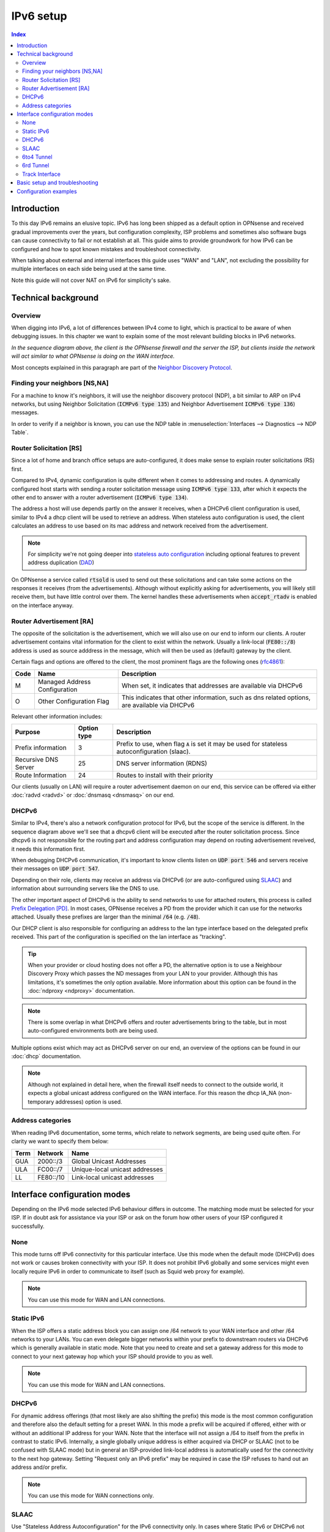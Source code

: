 ==================================================
IPv6 setup
==================================================

.. image:: images/IPv6.png
   :width: 100%


.. contents:: Index


Introduction
=================

To this day IPv6 remains an elusive topic. IPv6 has long been shipped as a default option in OPNsense and received
gradual improvements over the years, but configuration complexity, ISP problems and sometimes
also software bugs can cause connectivity to fail or not establish at all.
This guide aims to provide groundwork for how IPv6 can be configured and how to spot known mistakes and troubleshoot connectivity.

When talking about external and internal interfaces this guide uses "WAN" and "LAN",
not excluding the possibility for multiple interfaces on each side being used at the same time.

Note this guide will not cover NAT on IPv6 for simplicity's sake.

Technical background
============================

Overview
-------------------------------

When digging into IPv6, a lot of differences between IPv4 come to light, which is practical to be aware of when debugging issues.
In this chapter we want to explain some of the most relevant building blocks in IPv6 networks.

.. seqdiag::
   :caption: WAN configuration flow (most common)
   :desctable:

    seqdiag {
        client [label='WAN\nInterface']; rtsold; radvd; DHCPv6c; DHCPv6; LAN [label="LAN\nInterface"];
        client --> rtsold;
        rtsold  -> radvd [label = "Router Solicitation", leftnote = "client"];
        rtsold <-- radvd [label = "Router Advertisement", rightnote = "server"];
        rtsold -> DHCPv6c;
            DHCPv6c  -> DHCPv6 [label = "DHCP Request", leftnote = "client"];
            DHCPv6c <-- DHCPv6  [label = "DHCP Response", rightnote = "server"];
            DHCPv6c --> LAN  [label = "Update interface", rightnote = "client"];
            DHCPv6c --> client;
    }


*In the sequence diagram above, the client is the OPNsense firewall and the server the ISP, but clients inside the
network will act similar to what OPNsense is doing on the WAN interface.*

Most concepts explained in this paragraph are part of the `Neighbor Discovery Protocol <https://en.wikipedia.org/wiki/Neighbor_Discovery_Protocol>`__.


Finding your neighbors [NS,NA]
-------------------------------

For a machine to know it's neighbors, it will use the neighbor discovery protocol (NDP), a bit similar to ARP on IPv4 networks,
but using Neighbor Solicitation (:code:`ICMPv6 type 135`) and Neighbor Advertisement :code:`ICMPv6 type 136`) messages.

In order to verify if a neighbor is known, you can use the NDP table in :menuselection:`Interfaces --> Diagnostics --> NDP Table`.


Router Solicitation [RS]
-------------------------------

Since a lot of home and branch office setups are auto-configured, it does make sense to explain router solicitations (RS)
first.

Compared to IPv4, dynamic configuration is quite different when it comes to addressing and routes.
A dynamically configured host starts with sending a router solicitation message using :code:`ICMPv6 type 133`, after which it
expects the other end to answer with a router advertisement (:code:`ICMPv6 type 134`).

The address a host will use depends partly on the answer it receives, when a DHCPv6 client configuration is used,
similar to IPv4 a dhcp client will be used to retrieve an address. When stateless auto configuration is used, the client
calculates an address to use based on its mac address and network received from the advertisement.

.. Note::

    For simplicity we're not going deeper into `stateless auto configuration <https://datatracker.ietf.org/doc/html/rfc2462>`__
    including optional features to prevent address duplication (`DAD <https://datatracker.ietf.org/doc/html/rfc4429>`__)


On OPNsense a service called :code:`rtsold` is used to send out these solicitations and can take some actions on the responses it
receives (from the advertisements). Although without explicitly asking for advertisements, you will likely still receive them,
but have little control over them. The kernel handles these advertisements when :code:`accept_rtadv` is enabled on the interface
anyway.


Router Advertisement [RA]
-------------------------------

The opposite of the solicitation is the advertisement, which we will also use on our end to inform our clients.
A router advertisement contains vital information for the client to exist within the network.
Usually a link-local (:code:`FE80::/8`) address is used as source adddress in the message, which will then be used as (default) gateway by the client.

Certain flags and options are offered to the client, the most prominent flags are the following ones (`rfc4861 <https://www.rfc-editor.org/rfc/rfc4861>`__):

====  ================================= ======================================================================
Code  Name                              Description
====  ================================= ======================================================================
M     Managed Address Configuration     When set, it indicates that addresses are available via DHCPv6
O     Other Configuration Flag          This indicates that other information, such as dns related options,
                                        are available via DHCPv6
====  ================================= ======================================================================

Relevant other information includes:

=================================  ============ ===============================================================
Purpose                            Option type  Description
=================================  ============ ===============================================================
Prefix information                 3            Prefix to use, when flag :code:`A` is set it may be
                                                used for stateless autoconfiguration (slaac).
Recursive DNS Server               25           DNS server information (RDNS)
Route Information                  24           Routes to install with their priority
=================================  ============ ===============================================================

Our clients (usually on LAN) will require a router advertisement daemon on our end, this service can be offered via
either :doc:`radvd <radvd>` or :doc:`dnsmasq <dnsmasq>` on our end.


DHCPv6
-------------------------------

Similar to IPv4, there's also a network configuration protocol for IPv6, but the scope of the service is different.
In the sequence diagram above we'll see that a dhcpv6 client will be executed after the router solicitation process.
Since dhcpv6 is not responsible for the routing part and address configuration may depend on routing advertisement reveived,
it needs this information first.

When debugging DHCPv6 communication, it's important to know clients listen on :code:`UDP port 546` and servers
receive their messages on :code:`UDP port 547`.

Depending on their role, clients may receive an address via DHCPv6 (or are auto-configured using `SLAAC <https://en.wikipedia.org/wiki/IPv6#Stateless_address_autoconfiguration_(SLAAC)>`__)
and information about surrounding servers like the DNS to use.

The other important aspect of DHCPv6 is the ability to send networks to use for attached routers, this process is called
`Prefix Delegation [PD] <https://en.wikipedia.org/wiki/Prefix_delegation>`__.
In most cases, OPNsense receives a PD from the provider which it can use for the networks attached. Usually these prefixes are larger
than the minimal :code:`/64` (e.g. :code:`/48`).

Our DHCP client is also responsible for configuring an address to the lan type interface based on the delegated prefix
received. This part of the configuration is specified on the lan interface as "tracking".

.. Tip::

    When your provider or cloud hosting does not offer a PD, the  alternative option is to use a Neighbour Discovery Proxy
    which passes the ND messages from your LAN to your provider. Although this has limitations, it's sometimes the only
    option available. More information about this option can be found in the :doc:`ndproxy <ndproxy>` documentation.

.. Note::
    There is some overlap in what DHCPv6 offers and router advertisements bring to the table, but in most auto-configured
    environments both are being used.


Multiple options exist which may act as DHCPv6 server on our end, an overview of the options can be found in our :doc:`dhcp` documentation.


.. Note::

    Although not explained in detail here, when the firewall itself needs to connect to the outside world, it expects
    a global unicast address configured on the WAN interface. For this reason the dhcp IA_NA (non-temporary addresses)
    option is used.


Address categories
-------------------------------

When reading IPv6 documentation, some terms, which relate to network segments, are being used quite often.
For clarity we want to specify them below:

==============  =========== ================================================
Term            Network     Name
==============  =========== ================================================
GUA             2000::/3    Global Unicast Addresses
ULA             FC00::/7    Unique-local unicast addresses
LL              FE80::/10   Link-local unicast addresses
==============  =========== ================================================



Interface configuration modes
======================================

Depending on the IPv6 mode selected IPv6 behaviour differs in outcome. The matching mode must be selected for your ISP.
If in doubt ask for assistance via your ISP or ask on the forum how other users of your ISP configured it successfully.


None
-------------------------------

This mode turns off IPv6 connectivity for this particular interface.
Use this mode when the default mode (DHCPv6) does not work or causes broken connectivity with your ISP.
It does not prohibit IPv6 globally and some services might even locally require IPv6 in order to communicate to itself (such as Squid web proxy for example).

.. Note::

    You can use this mode for WAN and LAN connections.

Static IPv6
-------------------------------

When the ISP offers a static address block you can assign one /64 network to your WAN interface and other /64 networks to your LANs.
You can even delegate bigger networks within your prefix to downstream routers via DHCPv6 which is generally available in static mode.
Note that you need to create and set a gateway address for this mode to connect to your next
gateway hop which your ISP should provide to you as well.

.. Note::

    You can use this mode for WAN and LAN connections.

DHCPv6
-------------------------------

For dynamic address offerings (that most likely are also shifting the prefix) this mode is the most common configuration
and therefore also the default setting for a preset WAN.
In this mode a prefix will be acquired if offered, either with or without an additional IP address for your WAN.
Note that the interface will not assign a /64 to itself from the prefix in contrast to static IPv6. Internally,
a single globally unique address is either acquired via DHCP or SLAAC (not to be confused with SLAAC mode) but in general
an ISP-provided link-local address is automatically used for the connectivity to the next hop gateway.
Setting "Request only an IPv6 prefix" may be required in case the ISP refuses to hand out an address and/or prefix.

.. Note::

    You can use this mode for WAN connections only.


SLAAC
-------------------------------

Use "Stateless Address Autoconfiguration" for the IPv6 connectivity only.
In cases where Static IPv6 or DHCPv6 not available this mode may still provide ISP connectivity.

.. Note::

    You can use this mode for WAN connections only.

6to4 Tunnel
-------------------------------

This is an IPv6 over IPv4 tunnelling mode as specified in RFC3056 over a fixed IPv4 router address.
It does not require any client side configuration, but is not being used much anymore due to 6rd.

.. Note::

    You can use this mode for WAN connections only.

6rd Tunnel
-------------------------------

6rd means "IPv6 Rapid Deployment" which is a generalised form of 6to4 connectivity where a variable prefix can be
obtained through configuration. Some ISPs may still use this mode although it's not very popular in general.
The configuration for 6rd may be delivered by IPv4 DHCP connectivity,
but is currently not being parsed and presented to the user.

.. Note::

    You can use this mode for WAN connections only.

Track Interface
-------------------------------

This mode uses a WAN DHCPv6 interface to assign a single (/64) network to your LAN interfaces.
The "Manual configuration" option switches from automatically configuring router advertisements
and DHCPv6 (including prefix delegation if the prefix is big enough)
to how Static IPv6 configured devices are able to use it from the menu.

The primary function of a "track" interface is to prepare the addressing based on the configured "wan" interface,
this is either facilited statically (calculated) for :code:`6to4` , :code:`6rd` or requested via :code:`dhcp6c`.

.. Tip::

    As dhcpv6 is most commonly used, it helps to understand how networks are being distributed using the information
    received via dhcpv6 on the wan interface. Two properties play an important role here, being *Assign prefix ID* (:code:`sla-id`)
    , which is the Site-Level Aggregation Identifier and is specified on the LAN type interface, it identifies the network number
    (each network uses a unique number). The other option is *Prefix delegation size* (:code:`sla-len`),
    which is specified on the wan type interface and configures the prefix size to use for all attached networks (default :code:`/64`).


As soon as the interface has an address, we can start serving router advertisements using :code:`radvd` or :code:`dnsmasq`
and addresses using any of the available dhcpv6 servers.

.. Note::

    You can use this mode for LAN connections only.


Basic setup and troubleshooting
=======================================

There are two steps for providing IPv6:

1.  Provide IPv6 to your WAN and the firewall itself.
2.  Provide IPv6 to your LAN including the clients behind it.

For step 1 start with selecting the appropriate IPv6 mode, reconfigure the WAN interface and try to ping an IPv6 address or host from the firewall itself, e.g.:

Test if ping over IPv6 to Internet is successful (also possible via :menuselection:`Interfaces-->Diagnostics-->Ping`).

::

  # ping -6 heise.de

Test if IPv6 default route exists (also possible via :menuselection:`System-->Routes-->Status` and search for default).

::

  # netstat -nr6 | grep default

.. Note::

    If one or both of these do not work you are looking at a configuration problem on the WAN side or your ISP does not support IPv6 for you at this point.
    Do not try to debug step 2 at this point wondering why clients cannot connect.

For step 2 static and tracking modes are what can be used on a LAN to provide attached clients with IPV6 connectivity.

Tracking mode is enabled by default and the DHCPv6 on the WAN automatically sets up both Router Advertisements and DHCPv6 server including the use of prefixes being delegated to clients if the present prefix has enough room left to delegate.

When using static mode or the "Manual configuration" setting in tracking you can configure both Router Advertisements and DHCPv6 server from the menu, but defaulting to off. Most endpoint devices work fine with only Router Advertisements set, but if you deal with downstream routers it can be beneficial to set up DHCPv6 server as well to delegate part of the prefix.

.. Note::

    Note that certain network stack implementations such as Android phones only support Router Advertisement configuration via SLAAC and DCHPv6 leases do not work there.


Make sure to test the following on multiple different clients to see if connectivity can be established at all or not:

*   https://test-ipv6.com/
*   https://ipv6-test.com/


These two pages can help you diagnose remaining issues as well.
Make sure to set up both DHCPv6 server and Router advertisements during testing when debugging IPv6 connectivity. If you eventually do not have any need for one or the other it's also ok to disable them. A completely static setup is also possible.


.. Tip::

    When you experience issues during setup, consider the sequence of events as explained earlier and use the packet capture
    to inspect if data is being exchanged using the expected protocols (e.g. :code:`ICMPv6` to find RS, RA traffic)



Configuration examples
=======================================

- :doc:`/manual/how-tos/IPv6_ZenUK`
- :doc:`/manual/how-tos/ipv6_tunnelbroker`
- :doc:`/manual/how-tos/ipv6_dsl`
